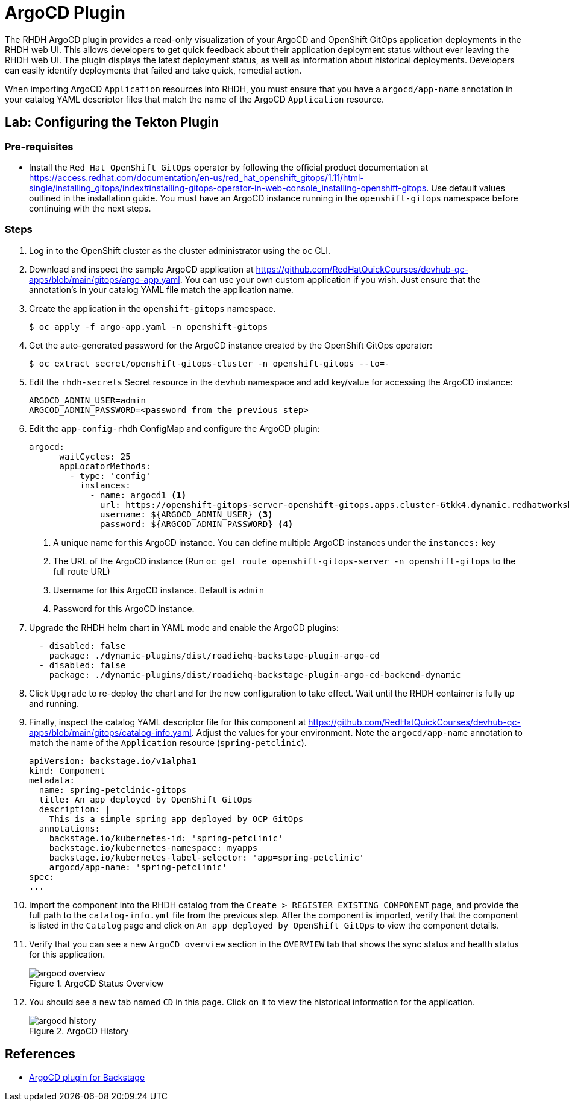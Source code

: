 = ArgoCD Plugin

The RHDH ArgoCD plugin provides a read-only visualization of your ArgoCD and OpenShift GitOps application deployments in the RHDH web UI. This allows developers to get quick feedback about their application deployment status without ever leaving the RHDH web UI. The plugin displays the latest deployment status, as well as information about historical deployments. Developers can easily identify deployments that failed and take quick, remedial action.

When importing ArgoCD `Application` resources into RHDH, you must ensure that you have a `argocd/app-name` annotation in your catalog YAML descriptor files that match the name of the ArgoCD `Application` resource.

== Lab: Configuring the Tekton Plugin

=== Pre-requisites

* Install the `Red Hat OpenShift GitOps` operator by following the official product documentation at https://access.redhat.com/documentation/en-us/red_hat_openshift_gitops/1.11/html-single/installing_gitops/index#installing-gitops-operator-in-web-console_installing-openshift-gitops. Use default values outlined in the installation guide. You must have an ArgoCD instance running in the `openshift-gitops` namespace before continuing with the next steps.

=== Steps

. Log in to the OpenShift cluster as the cluster administrator using the `oc` CLI.

. Download and inspect the sample ArgoCD application at https://github.com/RedHatQuickCourses/devhub-qc-apps/blob/main/gitops/argo-app.yaml. You can use your own custom application if you wish. Just ensure that the annotation's in your catalog YAML file match the application name.

. Create the application in the `openshift-gitops` namespace.

  $ oc apply -f argo-app.yaml -n openshift-gitops

. Get the auto-generated password for the ArgoCD instance created by the OpenShift GitOps operator:

  $ oc extract secret/openshift-gitops-cluster -n openshift-gitops --to=-

. Edit the `rhdh-secrets` Secret resource in the `devhub` namespace and add key/value for accessing the  ArgoCD instance:

  ARGOCD_ADMIN_USER=admin
  ARGCOD_ADMIN_PASSWORD=<password from the previous step>

. Edit the `app-config-rhdh` ConfigMap and configure the ArgoCD plugin:
+
```yaml
argocd:
      waitCycles: 25
      appLocatorMethods:
        - type: 'config'
          instances:
            - name: argocd1 <1>
              url: https://openshift-gitops-server-openshift-gitops.apps.cluster-6tkk4.dynamic.redhatworkshops.io <2>
              username: ${ARGOCD_ADMIN_USER} <3>
              password: ${ARGCOD_ADMIN_PASSWORD} <4>
```
+
<1> A unique name for this ArgoCD instance. You can define multiple ArgoCD instances under the `instances:` key
<2> The URL of the ArgoCD instance (Run `oc get route openshift-gitops-server -n openshift-gitops` to the full route URL)
<3> Username for this ArgoCD instance. Default is `admin`
<4> Password for this ArgoCD instance.

. Upgrade the RHDH helm chart in YAML mode and enable the ArgoCD plugins:
+
```yaml
  - disabled: false
    package: ./dynamic-plugins/dist/roadiehq-backstage-plugin-argo-cd
  - disabled: false
    package: ./dynamic-plugins/dist/roadiehq-backstage-plugin-argo-cd-backend-dynamic
```

. Click `Upgrade` to re-deploy the chart and for the new configuration to take effect. Wait until the RHDH container is fully up and running.

. Finally, inspect the catalog YAML descriptor file for this component at https://github.com/RedHatQuickCourses/devhub-qc-apps/blob/main/gitops/catalog-info.yaml. Adjust the values for your environment. Note the `argocd/app-name` annotation to match the name of the `Application` resource (`spring-petclinic`).
+
```yaml
apiVersion: backstage.io/v1alpha1
kind: Component
metadata:
  name: spring-petclinic-gitops
  title: An app deployed by OpenShift GitOps
  description: |
    This is a simple spring app deployed by OCP GitOps
  annotations:
    backstage.io/kubernetes-id: 'spring-petclinic'
    backstage.io/kubernetes-namespace: myapps
    backstage.io/kubernetes-label-selector: 'app=spring-petclinic'
    argocd/app-name: 'spring-petclinic'
spec:
...
```

. Import the component into the RHDH catalog from the `Create > REGISTER EXISTING COMPONENT` page, and provide the full path to the `catalog-info.yml` file from the previous step. After the component is imported, verify that the component is listed in the `Catalog` page and click on `An app deployed by OpenShift GitOps` to view the component details.

. Verify that you can see a new `ArgoCD overview` section in the `OVERVIEW` tab that shows the sync status and health status for this application.
+
image::argocd-overview.png[title=ArgoCD Status Overview]

. You should see a new tab named `CD` in this page. Click on it to view the historical information for the application.
+
image::argocd-history.png[title=ArgoCD History]

== References

* https://access.redhat.com/documentation/en-us/red_hat_plug-ins_for_backstage/2.0/html-single/argocd_plugin_for_backstage/index[ArgoCD plugin for Backstage]